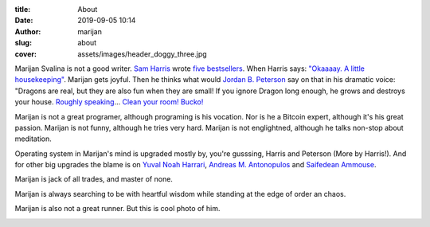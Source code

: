 :title: About
:date: 2019-09-05 10:14
:author: marijan
:slug: about
:cover: assets/images/header_doggy_three.jpg

Marijan Svalina is not a good writer. `Sam Harris
<https://samharris.org/>`_ wrote `five bestsellers
<https://samharris.org/books/>`_.  When Harris says: `"Okaaaay. A little
housekeeping" <https://www.youtube.com/watch?v=c6LLanVCt-M>`_.  Marijan gets joyful. 
Then he thinks what would `Jordan B. Peterson
<https://jordanbpeterson.com/>`_ say on that in his dramatic voice: "Dragons
are real, but they are also fun when they are small! If you ignore Dragon
long enough, he grows and destroys your house. `Roughly speaking
<https://youtu.be/X88pcqzt8lo>`_... `Clean your room! Bucko!
<https://youtu.be/6YJ8cCgkkig>`_

Marijan is not a great programer, although programing is his vocation.  Nor is
he a Bitcoin expert, although it's his great passion. Marijan is not funny,
although he tries very hard. Marijan is not englightned, although he talks
non-stop about meditation.

Operating system in Marijan's mind is upgraded mostly by, you're gusssing,
Harris and Peterson (More by Harris!). And for other big upgrades the blame is
on `Yuval Noah Harrari <https://www.ynharari.com/>`_, `Andreas M. Antonopulos
<https://aantonop.com/>`_ and `Saifedean Ammouse <https://saifedean.com/>`_.


Marijan is jack of all trades, and master of none.

Marijan is always searching to be with heartful wisdom while standing at the
edge of order an chaos.

Marijan is also not a great runner. But this is cool photo of him.

.. image:: |static|/assets/images/msvalina-running.jpg
   :height: 501 px
   :width: 403 px
   :align: center
   :alt: Marijan running on bridge with flying hands
